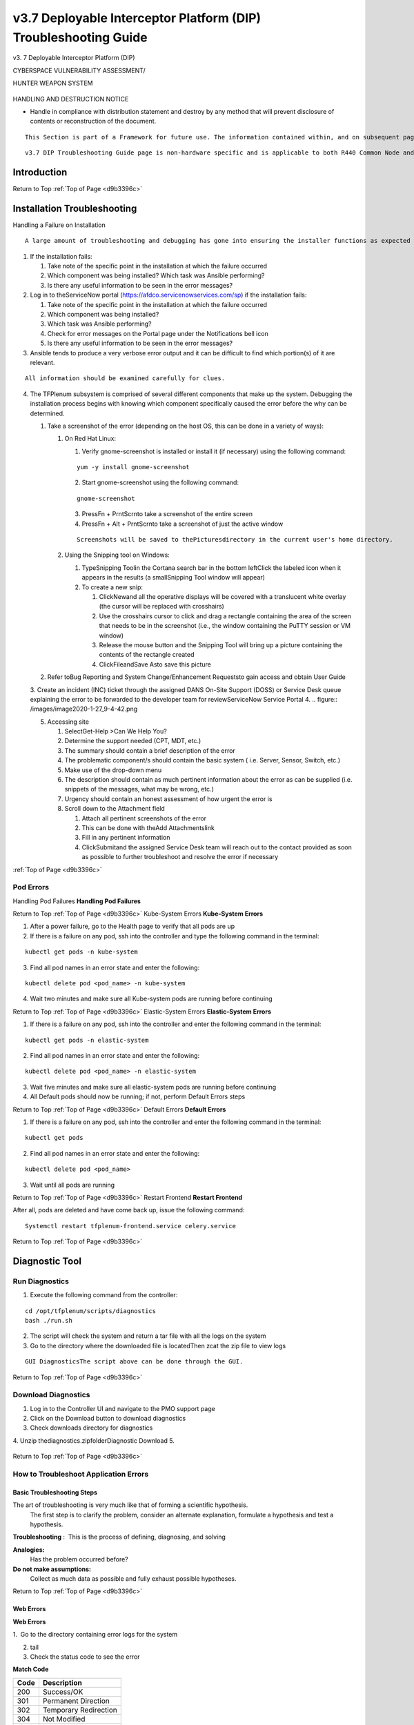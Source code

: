 v3.7 Deployable Interceptor Platform (DIP) Troubleshooting Guide
================================================================
.. _d9b3396c:

v3.
7 Deployable Interceptor Platform (DIP)




CYBERSPACE VULNERABILITY ASSESSMENT/

HUNTER WEAPON SYSTEM


   .. figure:: /images/CVAH\ Shields.jpg
      :height: 202px


HANDLING AND DESTRUCTION NOTICE

- Handle in compliance with distribution statement and destroy by any method that will prevent disclosure of contents or reconstruction of the document.  



::

   This Section is part of a Framework for future use. The information contained within, and on subsequent pages may be minimal or temporary. Sections will continue to have information populated as relevant instructions or processes become available.



::

   v3.7 DIP Troubleshooting Guide page is non-hardware specific and is applicable to both R440 Common Node and Legacy versions.






Introduction
------------


Return to Top
:ref:`Top of Page <d9b3396c>`

Installation Troubleshooting
----------------------------


Handling a Failure on Installation  


::

   A large amount of troubleshooting and debugging has gone into ensuring the installer functions as expected when employed per the direction of the developers.  However, the system is very complex, and a large variety of errors can still occur.  The overall process to be followed when installation errors present themselves is to take note of which portion of the system failed, contact the developers with screenshots showing the error that occurred, and attempt to resume the install from the point that it originally failed rather than restarting the entire build from the beginning.  Rebuilding the entire system requires prohibitive amounts of time and should only be necessary for the most extreme circumstances.



1. If the installation fails:

   1. Take note of the specific point in the installation at which the failure occurred
   2. Which component was being installed?  Which task was Ansible performing?
   3. Is there any useful information to be seen in the error messages?
2. Log in to theServiceNow portal (https://afdco.servicenowservices.com/sp) if the installation fails:

   1. Take note of the specific point in the installation at which the failure occurred
   2. Which component was being installed?
   3. Which task was Ansible performing?
   4. Check for error messages on the Portal page under the Notifications bell icon
   5. Is there any useful information to be seen in the error messages?
3. Ansible tends to produce a very verbose error output and it can be difficult to find which portion(s) of it are relevant.

::

   All information should be examined carefully for clues.

4. The TFPlenum subsystem is comprised of several different components that make up the system.  Debugging the installation process begins with knowing which component specifically caused the error before the why can be determined.

   1. Take a screenshot of the error (depending on the host OS, this can be done in a variety of ways):

      1. On Red Hat Linux:

         1. Verify gnome-screenshot is installed or install it (if necessary) using the following command:

         ::

            yum -y install gnome-screenshot

         2. Start gnome-screenshot using the following command:

         ::

            gnome-screenshot

         3. PressFn + PrntScrnto take a screenshot of the entire screen
         4. PressFn + Alt + PrntScrnto take a screenshot of just the active window

         ::

            Screenshots will be saved to thePicturesdirectory in the current user's home directory.

      2. Using the Snipping tool on Windows:

         1. TypeSnipping Toolin the Cortana search bar in the bottom leftClick the labeled icon when it appears in the results (a smallSnipping Tool window will appear)
         2. To create a new snip:

            1. ClickNewand all the operative displays will be covered with a translucent white overlay (the cursor will be replaced with crosshairs)
            2. Use the crosshairs cursor to click and drag a rectangle containing the area of the screen that needs to be in the screenshot (i.e., the window containing the PuTTY session or VM window)
            3. Release the mouse button and the Snipping Tool will bring up a picture containing the contents of the rectangle created
            4. ClickFileandSave Asto save this picture
   2. Refer toBug Reporting and System Change/Enhancement Requeststo gain access and obtain User Guide
   3. Create an incident (INC) ticket through the assigned DANS On-Site Support (DOSS) or Service Desk queue explaining the error to be forwarded to the developer team for reviewServiceNow Service Portal
   4. 
   .. figure:: /images/image2020-1-27_9-4-42.png

   5. Accessing site

      1. SelectGet-Help >Can We Help You?
      2. Determine the support needed (CPT, MDT, etc.)
      3. The summary should contain a brief description of the error
      4. The problematic component/s should contain the basic system ( i.e. Server, Sensor, Switch, etc.)
      5. Make use of the drop-down menu
      6. The description should contain as much pertinent information about the error as can be supplied (i.e. snippets of the messages, what may be wrong, etc.)
      7. Urgency should contain an honest assessment of how urgent the error is
      8. Scroll down to the Attachment field

         1. Attach all pertinent screenshots of the error
         2. This can be done with theAdd Attachmentslink
         3. Fill in any pertinent information
         4. ClickSubmitand the assigned Service Desk team will reach out to the contact provided as soon as possible to further troubleshoot and resolve the error if necessary

 
:ref:`Top of Page <d9b3396c>`

Pod Errors
^^^^^^^^^^


Handling Pod Failures
**Handling Pod Failures**

Return to Top
:ref:`Top of Page <d9b3396c>`
Kube-System Errors
**Kube-System Errors**


1. After a power failure, go to the Health page to verify that all pods are up
2. If there is a failure on any pod, ssh into the controller and type the following command in the terminal:

::

   kubectl get pods -n kube-system

3. Find all pod names in an error state and enter the following:

::

   kubectl delete pod <pod_name> -n kube-system

4. Wait two minutes and make sure all Kube-system pods are running before continuing

Return to Top
:ref:`Top of Page <d9b3396c>`
Elastic-System Errors
**Elastic-System Errors**


1. If there is a failure on any pod, ssh into the controller and enter the following command in the terminal:

::

   kubectl get pods -n elastic-system

2. Find all pod names in an error state and enter the following:

::

   kubectl delete pod <pod_name> -n elastic-system

3. Wait five minutes and make sure all elastic-system pods are running before continuing
4. All Default pods should now be running; if not, perform Default Errors steps

Return to Top
:ref:`Top of Page <d9b3396c>`
Default Errors
**Default Errors**


1. If there is a failure on any pod, ssh into the controller and enter the following command in the terminal:

::

   kubectl get pods

2. Find all pod names in an error state and enter the following:

::

   kubectl delete pod <pod_name>

3. Wait until all pods are running

Return to Top
:ref:`Top of Page <d9b3396c>`
Restart Frontend
**Restart Frontend**

After all, pods are deleted and have come back up, issue the following command:

::

   Systemctl restart tfplenum-frontend.service celery.service


Return to Top
:ref:`Top of Page <d9b3396c>`

Diagnostic Tool
---------------



Run Diagnostics
^^^^^^^^^^^^^^^



1. Execute the following command from the controller:

::

   cd /opt/tfplenum/scripts/diagnostics
   bash ./run.sh

2. The script will check the system and return a tar file with all the logs on the system
3. Go to the directory where the downloaded file is locatedThen zcat the zip file to view logs

::

   GUI DiagnosticsThe script above can be done through the GUI.


Return to Top
:ref:`Top of Page <d9b3396c>`

Download Diagnostics
^^^^^^^^^^^^^^^^^^^^



1. Log in to the Controller UI and navigate to the PMO support page
2. Click on the Download button to download diagnostics
3. Check downloads directory for diagnostics
4. Unzip thediagnostics.zipfolderDiagnostic Download
5. 
   .. figure:: /images/diagnostics.png


Return to Top
:ref:`Top of Page <d9b3396c>`

How to Troubleshoot Application Errors
^^^^^^^^^^^^^^^^^^^^^^^^^^^^^^^^^^^^^^



Basic Troubleshooting Steps
:::::::::::::::::::::::::::


The art of troubleshooting is very much like that of forming a scientific hypothesis.
 The first step is to clarify the problem, consider an alternate explanation, formulate a hypothesis and test a hypothesis.


**Troubleshooting**
:  This is the process of defining, diagnosing, and solving

**Analogies:**
 Has the problem occurred before?

**Do not make assumptions:**
 Collect as much data as possible and fully exhaust possible hypotheses. 

Return to Top
:ref:`Top of Page <d9b3396c>`

Web Errors
::::::::::

**Web Errors**

1.  Go to the directory containing error logs for the system 

2. tail

3. Check the status code to see the error


**Match Code**

+-----------------------+-----------------------+
| Code                  | Description           |
+=======================+=======================+
| 200                   | Success/OK            |
+-----------------------+-----------------------+
| 301                   | Permanent Direction   |
+-----------------------+-----------------------+
| 302                   | Temporary Redirection |
+-----------------------+-----------------------+
| 304                   | Not Modified          |
+-----------------------+-----------------------+
| 401                   | Unauthorized Error    |
+-----------------------+-----------------------+
| 403                   | Forbidden             |
+-----------------------+-----------------------+
| 404                   | Not Found             |
+-----------------------+-----------------------+
| 405                   | Method Not Allowed    |
+-----------------------+-----------------------+
| 501                   | Not Implemented       |
+-----------------------+-----------------------+
| 502                   | Bad Gateway           |
+-----------------------+-----------------------+
| 504                   | Service Unavailable   |
+-----------------------+-----------------------+
| 504                   | Gateway Timeout       |
+-----------------------+-----------------------+


Return to Top
:ref:`Top of Page <d9b3396c>`

Catalog Apps not Appearing
::::::::::::::::::::::::::



1. Open the controller frontend page
2. Use F12 to pull up developer tools and navigate to the Networking tab
3. Use the inspector mouse scope and hover over the app
4. Return to the Networking Response page
5. Compare it to the status code; if it is 200, then it is good
6. Check knowledge bases for anything else that points to a problem and needs further investigation

   1. Confluence
   2. Helpdesk database of similar reported issues
   3. Go to the opensource community to see if bugs like this are being reported with any FOSS
7. Google is another source -- copy the entire error log message into GoogleUse this for forming a troubleshooting hypothesis

Return to Top
:ref:`Top of Page <d9b3396c>`

Controller Lockout
------------------



Enabling Super Admin Account
^^^^^^^^^^^^^^^^^^^^^^^^^^^^


The other initially created account is the superadmin account in the Master Realm, which has admin permission across the entire Keycloak instance.
  This account is for emergencies and certain automated processes and should not be used by the operators or maintenance personnel.
 This account can create/modify/delete the different realms within Keycloak and can cause significant damage if used incorrectly.
  The only time the operators should use this account to log in to Keycloak is to reset the admin account password if lost or forgotten.


To Log in as Superadmin to Reset Admin Password:
**To Log in as Superadmin to Reset Admin Password:**


1. SSH to the controller
2. Edit the tfplenum Apache config file and remove the blocks for the master realm console

   1. /etc/httpd/conf.d/tfplenum.conf, ~lines 102-109

   ::

      #<Location /auth/admin/master/>
      #    Order Allow,Deny
      #    Require all denied
      #</Location>
      #<Location /auth/realms/master/>
      #    Order Allow,Deny
      #    Require all denied
      #</Location>

   2. use # to comment out those lines
3. Restart the Apache service:systemctl restart httpd
4. Get the password fromcat /opt/sso-idp/sso_admin_password.txt(copy password)
5. The username issuperadmin
6. Go to controllerhttps://controller.<domain>/auth/admin/master/console/
7. Enter username and password
8. The page will redirect to the admin console for the CVAH realmAdmin Console
9. 
   .. figure:: /images/image2020-6-5_10-41-9.png
      :height: 400px

10. ClickUsersthenView all usersand thenEditfor the admin usernameView and Edit Users
11. 
   .. figure:: /images/image2020-6-5_10-43-53.png
      :height: 400px

12. ClickCredentials
13. Enter a new passwordand clickReset PasswordDeselecting "Temporary"will avoid being prompted to change the password at the next loginReset Password
14. 
   .. figure:: /images/image2020-6-5_10-46-17.png
      :height: 400px

15. Re-comment the lines in thetfplenum.conffile and restart Apache

::

   Once the password is reset disable the super admin account.


:ref:`Top of Page <d9b3396c>`


Recovering from Disk Fill Ups
-----------------------------


The stack requires active monitoring of the disks; failure to do so could result in Kibana being unreachable due to disk fill ups.  

If the disk does fill up, the kit has a safety built-in with the watermark settings.

During operations, it is recommended that the disks on the server side are periodically monitored on the left Kibana Navbar -> Stack Monitoring page.
  It is recommended to periodically back up and remove data the user wants to keep as the disks fill up on the server side (ie: Elasticsearch cluster).
  The sensors will automatically do rolling deletes of the old raw PCAP data when the disk reaches the 75% threshold.


Return to Top
:ref:`Top of Page <d9b3396c>`

Kibana Failure Instructions
^^^^^^^^^^^^^^^^^^^^^^^^^^^


If the disks fill up and Kibana is no longer accessible, the following instructions can be run to get the cluster back up and running in short order.



1. From the MIP ssh to the controller withssh root@<ctrl_ip>
2. Perform the following curl commands:

::

   [root@controller ~]# ELASTIC_PASSWORD=$(kubectl get secret tfplenum-es-elastic-user --template={{.data.elastic}} | base64 --decode)
   
   [root@controller ~]# curl -XGET -u elastic:$ELASTIC_PASSWORD "https://elasticsearch:9200/_cat/health?v"
   epoch timestamp cluster status node.total node.data shards pri relo init unassign pending_tasks max_task_wait_time active_shards_percent
   1637006305 19:58:25 tfplenum yellow 8 4 160 80 0 0 0 0 - 100.0%
   
   [root@controller ~]# curl -XGET -u elastic:$ELASTIC_PASSWORD "https://elasticsearch:9200/_cat/allocation?v"
   shards disk.indices disk.used disk.avail disk.total disk.percent host ip node
   40 663.9mb 3gb 3.9gb 4.9gb 90 10.233.3.21 10.233.3.21 tfplenum-es-data-3
   40 844.5mb 3gb 3.9gb 4.9gb 90 10.233.3.15 10.233.3.15 tfplenum-es-data-1
   40 995.6mb 3.1gb 3.8gb 4.9gb 90 10.233.17.14 10.233.17.14 tfplenum-es-data-2
   40 549.6mb 3.1gb 3.8gb 4.9gb 90 10.233.17.11 10.233.17.11 tfplenum-es-data-0
   
   [root@controller ~]# curl -XGET -u elastic:$ELASTIC_PASSWORD "https://elasticsearch:9200/_cat/indices/*?v=true&s=store.size:desc&h=index,store.size"
   index store.size
   metricbeat-7.13.1-2021.11.11-000001 746.5mb
   auditbeat-internal-2021.11.11-000001 579.4mb
   filebeat-zeek-2021.11.11-000001 547.5mb
   sessions2-211112h00 261.9mb
   metricbeat-7.13.1-2021.11.15-000002 211.5mb
   filebeat-suricata-2021.11.11-000001 203.1mb
   auditbeat-internal-2021.11.15-000002 70.1mb
   .kibana_7.13.1_001 54.7mb

3. (Recommended approach)Identify the indexes to backup before either removing the index or performing a delete from query API

::

   The_delete_by_query API will not work if the flood threshold has been triggered because the API attempts to mark the documents as deleted which requires write operations to be active on the index.  It is recommended to back up and then delete a large enough index to get things going again before executing the_delete_by_query and _force_merge API calls.  Deleting a large enough index will cause Elasticsearch to remove the read_only_allow_delete flag from all of its indexes thus allowing the user to execute writes again.


::

   The _delete_by_query API only marks the queried documents as deleted.  It does not clear the disk.  To force a disk cleanup on documents that have been deleted use the _force_merge API call.  See the example below for more details.


   1. Ensure that a bucket has been created on the MinIO Server

      1. Navigate tohttp://<minio IP>:9000/bucketsand login with assessor/PMO provided password
      2. Click onCreate Bucketand give it a name
   2. Recommended first verify there is enough space allocated on the MinIO server for backing up data

      1. Navigate tohttp://<minio IP>:9000/dashboardand login with assessor/PMO provided password
      2. Click on theDrivesto show the capacityKeep the amount of storage available in mind while planning on which indexes/data will be backed up
   3. Perform the following instruction to create the snapshot:

   ::

      # Verify that minio is setup
      curl -XGET -u elastic:$ELASTIC_PASSWORD "https://elasticsearch:9200/_snapshot"
      
      # If the S3 bucket is not setup run the following command.  (NOTE: <REPO_NAME> can be any arbitrary name of your choosing.  The <BUCKET NAME> must match the bucket created on the minio server console.
      curl -XPUT -u elastic:$ELASTIC_PASSWORD "https://elasticsearch:9200/_snapshot/<REPO_NAME>" -H 'Content-Type: application/json' -d'
      {
        "type": "s3",
        "settings": {
          "bucket": "<BUCKET NAME>",
          "client": "default",
          "endpoint": "<MINIO IP ADDRESS>:9001",
          "protocol": "http"
        }
      }' 
      
      curl -XGET -u elastic:$ELASTIC_PASSWORD "https://elasticsearch:9200/_snapshot"
      
      # To take a snapshot run the following command.  Replace the the example indices below with the ones user wishes to backup.
      curl -XPUT -u elastic:$ELASTIC_PASSWORD "https://elasticsearch:9200/_snapshot/tfplenum/sessions_backup?wait_for_completion=false" -H 'Content-Type: application/json' -d'
      {
        "indices": "sessions2-170518h06,sessions2-211111h18",
        "ignore_unavailable": true,
        "include_global_state": false,
        "metadata": {
          "taken_by": "Operator",
          "taken_because": "backup before deletion"
        }
      }'
      
      # If the user is positive the deletion of the index is not in use by the system, delete the indexes with the following curl command. (NOTE: Replace the sessions2-170518h06,sessions2-211111h18, with the indexes you wish to delete.)
      
      curl -XDELETE -u elastic:$ELASTIC_PASSWORD "https://elasticsearch:9200/sessions2-170518h06,sessions2-211111h18"
      
      # If the read_only_allow_delete flag is no longer set, the user can execute _delete_by_query API calls instead of deleting entire indexes if they so desire.
      curl -XGET -u elastic:$ELASTIC_PASSWORD "https://elasticsearch:9200/filebeat-external-cold-log-system/_settings" | grep read_only_allow_delete
      
      # DO NOT DELETE the index unless the user is positive it is not being actively written to.  When in doubt, run a delete by query with a match_all clause.
      curl -XPOST -u elastic:$ELASTIC_PASSWORD "https://elasticsearch:9200/sessions2-170518h06,sessions2-211111h18/_delete_by_query?wait_for_completion=false" -H 'Content-Type: application/json' -d'
      {
        "query": {
          "match_all": {}
        }
      }'
      
      #Upon successful completion of the above POST command, the user will receive a task ID which the user may subsequently check that status of the job with.
      curl -XGET -u elastic:$ELASTIC_PASSWORD "https://elasticsearch:9200/_tasks/<TASK_ID>"
      
      #After the task is completed run the following replacing the <INDEX_NAME> with the index that the user wishes to force deletions.
      curl -XPOST -u elastic:$ELASTIC_PASSWORD "https://elasticsearch:9200/<INDEX_NAME>/_forcemerge?max_num_segments=1"
      # This command will force the deletion of the documents removed and clear the disk space for any of the delete by queries that were previously executed.

4. (Secondary approach)Use the delete by query APIfor the data the user wishes to simply delete without doing backups.  This is the safest way to remove data without causing issues with indexes that are still in use.  If certain that a particular index is no longer in use, delete the index.

::

   The_delete_by_query API will not work if the flood threshold has been triggered because the API attempts to mark the documents as deleted which requires write operations to be active on the index.  It is recommended to back up and then delete a large enough index to get things going again before executing the _delete_by_query and _force_merge API calls.  Deleting a large enough index will cause Elasticsearch to remove the read_only_allow_delete flag from all of its indexes thus allowing the user to execute writes again.


::

   # If the read_only_allow_delete flag is no longer set, the user can execute _delete_by_query API calls instead of deleting entire indexes if they so desire.
   curl -XGET -u elastic:$ELASTIC_PASSWORD "https://elasticsearch:9200/filebeat-external-cold-log-system/_settings" | grep read_only_allow_delete
   
   # Delete old indexes if they are not longer being used or written to.
   curl -XDELETE -u elastic:$ELASTIC_PASSWORD "https://elasticsearch:9200/<INDEX_NAME>"
   
   # It is recommended to first do a query to see which data will be affected.  The below query will query all data on all session2-* indices older than 12 days.  
   curl -XGET -u elastic:$ELASTIC_PASSWORD "https://elasticsearch:9200/sessions2-*/_search" -H 'Content-Type: application/json' -d'
   {
     "query": {
       "range": {
         "timestamp": {
           "lt": "now-12d/d"
         }
       }
     }
   }'
   
   # Tune the query to the liking before executing the next step.
   # Run the following delete by query command with the modified query body if user modified it from the example above.
   curl -XPOST -u elastic:$ELASTIC_PASSWORD "https://elasticsearch:9200/sessions2-*/_delete_by_query?wait_for_completion=false" -H 'Content-Type: application/json' -d'
   {
     "query": {
       "range": {
         "timestamp": {
           "lt": "now-12d/d"
         }
       }
     }
   }'
   
   #Upon successful completion of the above POST command, the user will receive a task ID which you may subsequently check that status of the job with.
   curl -XGET -u elastic:$ELASTIC_PASSWORD "https://elasticsearch:9200/_tasks/<TASK_ID>"
   
   #After the task is completed run the following replacing the <INDEX_NAME> with the index that the user wishes to force deletions.
   curl -XPOST -u elastic:$ELASTIC_PASSWORD "https://elasticsearch:9200/<INDEX_NAME>/_forcemerge?max_num_segments=1"
   # This command will force the deletion of the documents removed and clear the disk space for any of the delete by queries that were previously executed.

5. After clearing out a significant amount of data, force deleting the Kibana pod will speed up the restart time for KibanaIf there is sufficient disk cleared up on the servers, Kibana will come back up as expected

::

   [root@controller ~]# kubectl get pods | grep tfplenum-kb
   tfplenum-kb-cfd498774-gqzx9                         1/1     Running   0          105m
   [root@controller ~]# k delete pod tfplenum-kb-cfd498774-gqzx9 --force


Return to Top
:ref:`Top of Page <d9b3396c>`







